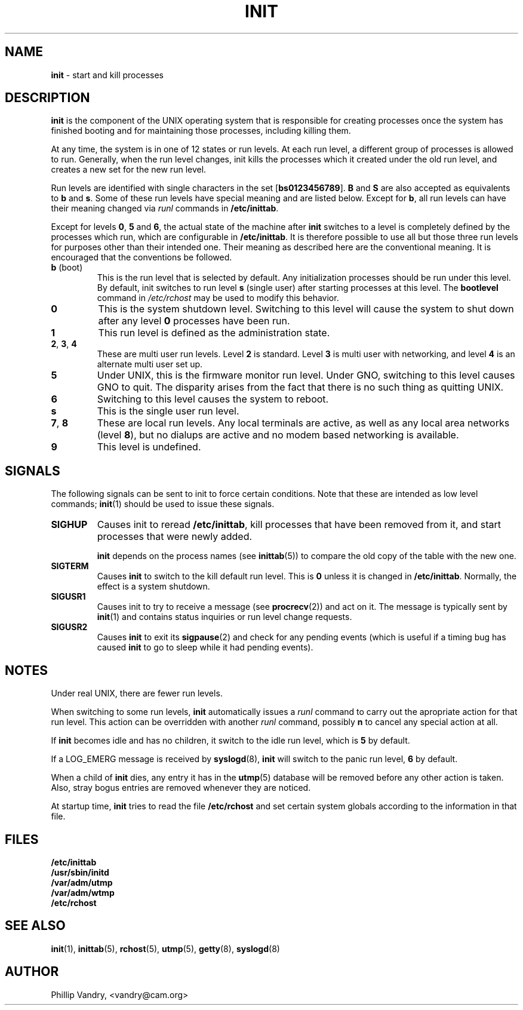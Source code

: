 .\"
.\" $Id: init.8,v 1.1 1997/02/28 05:12:12 gdr Exp $
.\"
.TH INIT 8 "27 October 1993" GNO "System Administration"
.SH NAME
\fBinit\fR \- start and kill processes
.SH DESCRIPTION
.B init
is the component of the UNIX operating system that is responsible
for creating processes once the system has finished booting and for
maintaining those processes, including killing them.
.sp
At any time, the system is in one of 12 states or run levels. At
each run level, a different group of processes is allowed to run.
Generally, when the run level changes, init kills the processes which
it created under the old run level, and creates a new set for the new
run level.
.sp
Run levels are identified with single characters in the set
.RB [ bs0123456789 ].
.BR B 
and 
.BR S
are also accepted as equivalents to 
.BR b
and 
.BR s .
Some of these run levels have special meaning and are listed below. 
Except for 
.BR b ,
all run levels can have their meaning changed via 
.IR runl
commands in 
.BR /etc/inittab .
.sp
Except for levels 
.BR 0 , 
.BR 5 
and 
.BR 6 ,
the actual state of the machine after
.B init
switches to a level is completely defined by the processes which run,
which are configurable in
.BR /etc/inittab .
It is therefore possible to use all but those three run levels for
purposes other than their intended one. Their meaning as described
here are the conventional meaning. It is encouraged that the
conventions be followed.
.IP "\fBb\fR (boot)"
This is the run level that is selected by default. Any
initialization processes should be run under this level.
By default, init switches to run level 
.BR s
(single user) after
starting processes at this level. The
.B bootlevel
command in
.I /etc/rchost
may be used to modify this behavior.
.IP \fB0\fR
This is the system shutdown level. Switching to this level will cause
the system to shut down after any level 
.BR 0
processes have been run.
.IP \fB1\fR
This run level is defined as the administration state.
.IP "\fB2\fR, \fB3\fR, \fB4\fR"
These are multi user run levels.
Level 
.BR 2
is standard. Level 
.BR 3
is multi user with networking, and level 
.BR 4
is an alternate multi user set up.
.IP \fB5\fR
Under UNIX, this is the firmware monitor run level. Under GNO, switching
to this level causes GNO to quit. The disparity arises from the fact
that there is no such thing as quitting UNIX.
.IP \fB6\fR
Switching to this level causes the system to reboot.
.IP \fBs\fR
This is the single user run level.
.IP "\fB7\fR, \fB8\fR"
These are local run levels. Any local terminals are active, as well as
any local area networks (level
.BR 8 ),
but no dialups are active and no
modem based networking is available.
.IP \fB9\fR
This level is undefined.
.SH SIGNALS
The following signals can be sent to init to force certain conditions.
Note that these are intended as low level commands;
.BR init (1)
should be used to issue these signals.
.IP \fBSIGHUP\fR
Causes init to reread 
.BR /etc/inittab ,
kill processes that have been removed from it, and start processes that 
were newly added.
.sp 1
.BR init
depends on the process names (see
.BR inittab (5))
to compare the old copy of the table with the new one.
.IP \fBSIGTERM\fR
Causes 
.BR init
to switch to the kill default run level. This is 
.BR 0 
unless it is changed in 
.BR /etc/inittab .
Normally, the effect is a system shutdown.
.IP \fBSIGUSR1\fR
Causes init to try to receive a message (see
.BR procrecv (2))
and act on it. The message is typically sent by
.BR init (1)
and contains status inquiries or run level change requests.
.IP \fBSIGUSR2\fR
Causes 
.BR init
to exit its
.BR sigpause (2)
and check for any pending events (which is useful if a timing bug has caused 
.BR init
to go to sleep while it had pending events).
.SH NOTES
Under real UNIX, there are fewer run levels.
.LP
When switching to some run levels, 
.BR init 
automatically issues a 
.I runl
command to carry out the apropriate action for that run level. 
This action can be overridden with another 
.I runl 
command, possibly 
.BR n
to cancel any special action at all.
.LP
If 
.BR init 
becomes idle and has no children, it switch to the idle run level,
which is 
.BR 5
by default.
.LP
If a LOG_EMERG message is received by
.BR syslogd (8),
.BR init
will switch to the panic run level, 
.BR 6
by default.
.LP
When a child of 
.BR init 
dies, any entry it has in the
.BR utmp (5)
database will be removed before any other action is taken. Also, stray bogus
entries are removed whenever they are noticed.
.LP
At startup time,
.BR init
tries to read the file
.BR /etc/rchost
and set certain system globals according to the information in that file.
.SH FILES
.BR /etc/inittab
.br
.BR /usr/sbin/initd
.br
.BR /var/adm/utmp
.br
.BR /var/adm/wtmp
.br
.BR /etc/rchost
.SH "SEE ALSO"
.LP
.BR init (1),
.BR inittab (5),
.BR rchost (5),
.BR utmp (5),
.BR getty (8),
.BR syslogd (8)
.SH AUTHOR
Phillip Vandry, <vandry@cam.org>
